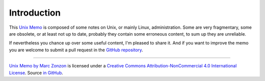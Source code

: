Introduction
============

This `Unix Memo  <http://unix-memo.readthedocs.io/en/latest/>`_
is composed of some notes on Unix, or mainly Linux,
administration. Some are very fragmentary, some are obsolete, or at
least not up to date, probably they contain some erroneous content, to
sum up they are unreliable.

If nevertheless you chance up over some useful content, I'm pleased
to share it. And if you want to improve the memo you are welcome
to submit a pull request in the
`GitHub repository <https://github.com/marczz/unix_memo>`_.

----

..  figure:: https://i.creativecommons.org/l/by-nc/4.0/88x31.png
    :target: http://creativecommons.org/licenses/by-nc-sa/4.0/
    :alt: Creative Commons License: NonCommercial-ShareAlike

`Unix Memo by Marc Zonzon <http://unix-memo.readthedocs.io/en/latest/>`_
is licensed under a `Creative Commons Attribution-NonCommercial 4.0
International License <http://creativecommons.org/licenses/by-nc/4.0/>`__.
Source `in GitHub <https://github.com/marczz/rest-sphinx-memo>`_.
